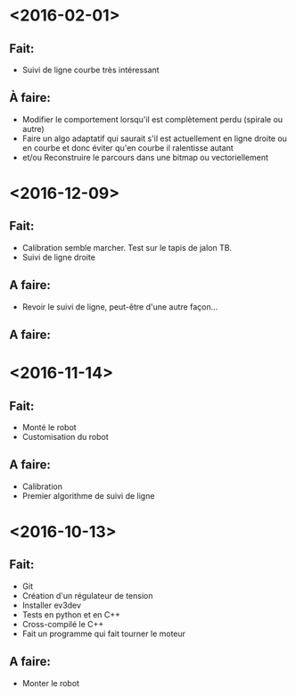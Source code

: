 * <2016-02-01>
** Fait:
   - Suivi de ligne courbe très intéressant
** À faire:
   - Modifier le comportement lorsqu'il est complètement perdu (spirale ou autre)
   - Faire un algo adaptatif qui saurait s'il est actuellement en ligne droite ou en courbe et donc éviter qu'en courbe il ralentisse autant
   - et/ou Reconstruire le parcours dans une bitmap ou vectoriellement
* <2016-12-09>
** Fait:
   - Calibration semble marcher. Test sur le tapis de jalon TB.
   - Suivi de ligne droite
** A faire:
   - Revoir le suivi de ligne, peut-être d'une autre façon...
** A faire:
* <2016-11-14>
** Fait:
   - Monté le robot
   - Customisation du robot
** A faire:
   - Calibration
   - Premier algorithme de suivi de ligne

* <2016-10-13>
** Fait:
   - Git
   - Création d'un régulateur de tension
   - Installer ev3dev
   - Tests en python et en C++
   - Cross-compilé le C++
   - Fait un programme qui fait tourner le moteur
** A faire:
   - Monter le robot

